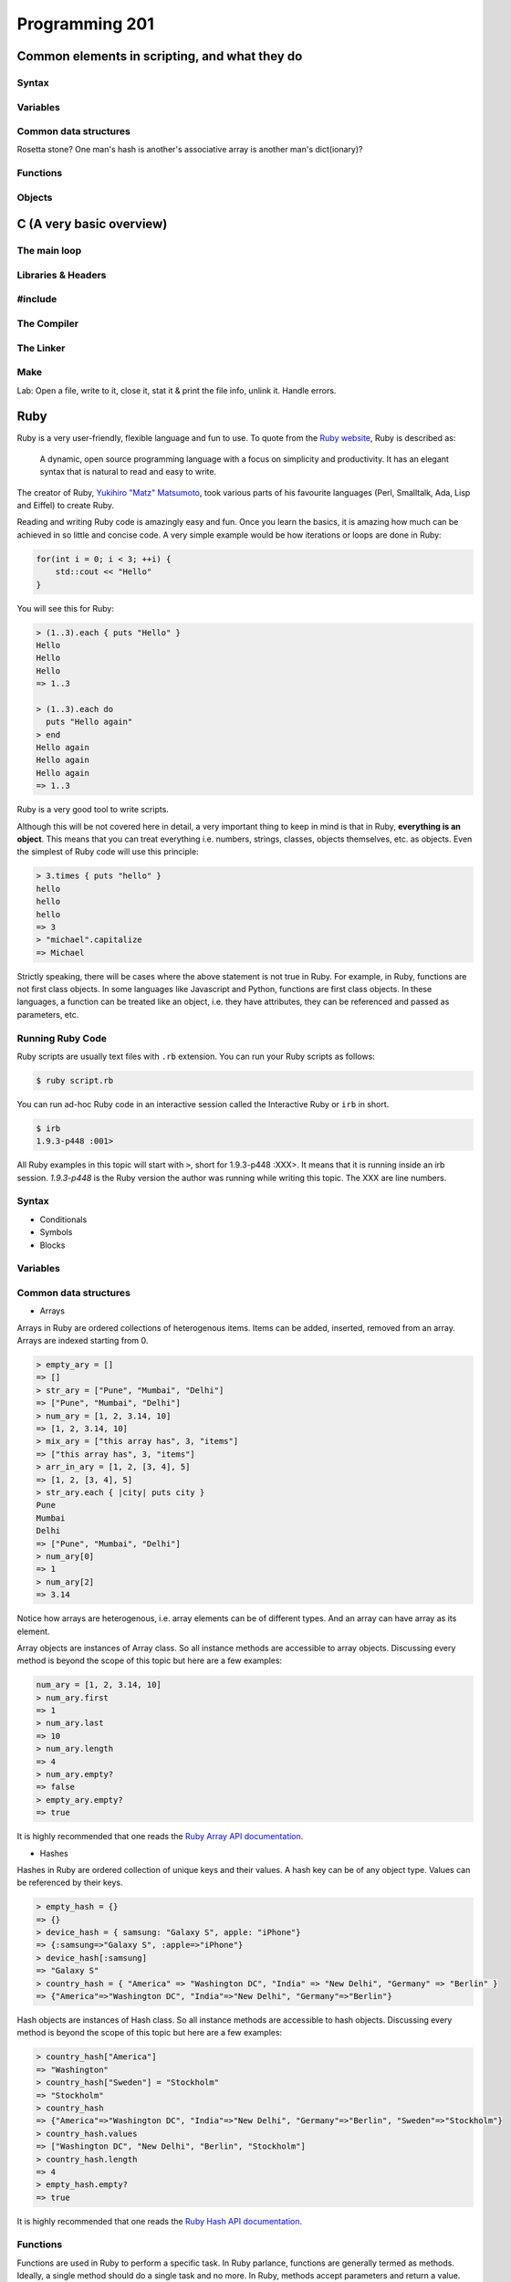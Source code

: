 Programming 201
***************

Common elements in scripting, and what they do
==============================================

Syntax
------

Variables
---------

Common data structures
----------------------

Rosetta stone? One man's hash is another's associative array is another man's
dict(ionary)?

Functions
---------

Objects
-------

C (A very basic overview)
=========================

The main loop
-------------

Libraries & Headers
-------------------

#include
--------

The Compiler
------------

The Linker
----------

Make
----

Lab: Open a file, write to it, close it, stat it & print the file info, unlink
it. Handle errors.

Ruby
====
Ruby is a very user-friendly, flexible language and fun to use.
To quote from the `Ruby website <http://www.ruby-lang.org/>`_, Ruby is described as:

.. epigraph::

  A dynamic, open source programming language with a focus on simplicity and productivity.
  It has an elegant syntax that is natural to read and easy to write.

The creator of Ruby, `Yukihiro "Matz" Matsumoto <http://en.wikipedia.org/wiki/Yukihiro_Matsumoto>`_, took various parts of his favourite languages (Perl, Smalltalk, Ada, Lisp and Eiffel) to create Ruby.

Reading and writing Ruby code is amazingly easy and fun.
Once you learn the basics, it is amazing how much can be achieved in so little and concise code.
A very simple example would be how iterations or loops are done in Ruby:

.. code-block:: cpp

  for(int i = 0; i < 3; ++i) {
      std::cout << "Hello"
  }

You will see this for Ruby:

.. code-block:: ruby

  > (1..3).each { puts "Hello" }
  Hello
  Hello
  Hello
  => 1..3

  > (1..3).each do
    puts "Hello again"
  > end
  Hello again
  Hello again
  Hello again
  => 1..3

Ruby is a very good tool to write scripts.

Although this will be not covered here in detail, a very important thing to keep in mind is that in Ruby, **everything is an object**.
This means that you can treat everything i.e. numbers, strings, classes, objects themselves, etc. as objects.
Even the simplest of Ruby code will use this principle:

.. code-block:: ruby

  > 3.times { puts "hello" }
  hello
  hello
  hello
  => 3
  > "michael".capitalize
  => Michael

Strictly speaking, there will be cases where the above statement is not true in Ruby.
For example, in Ruby, functions are not first class objects.
In some languages like Javascript and Python, functions are first class objects.
In these languages, a function can be treated like an object, i.e. they have attributes, they can be referenced and passed as parameters, etc.

Running Ruby Code
-----------------

Ruby scripts are usually text files with ``.rb`` extension. You can run your Ruby scripts as follows:

.. code-block:: console

  $ ruby script.rb

You can run ad-hoc Ruby code in an interactive session called the Interactive Ruby or ``irb`` in short.

.. code-block:: console

  $ irb
  1.9.3-p448 :001>

All Ruby examples in this topic will start with ``>``, short for 1.9.3-p448 :XXX>.
It means that it is running inside an irb session. *1.9.3-p448* is the Ruby version the author was running while writing this topic.
The XXX are line numbers.

Syntax
------

* Conditionals

* Symbols

* Blocks


Variables
---------

Common data structures
----------------------

* Arrays

Arrays in Ruby are ordered collections of heterogenous items.
Items can be added, inserted, removed from an array.
Arrays are indexed starting from 0.

.. code-block:: ruby

  > empty_ary = []
  => []
  > str_ary = ["Pune", "Mumbai", "Delhi"]
  => ["Pune", "Mumbai", "Delhi"]
  > num_ary = [1, 2, 3.14, 10]
  => [1, 2, 3.14, 10]
  > mix_ary = ["this array has", 3, "items"]
  => ["this array has", 3, "items"]
  > arr_in_ary = [1, 2, [3, 4], 5]
  => [1, 2, [3, 4], 5]
  > str_ary.each { |city| puts city }
  Pune
  Mumbai
  Delhi
  => ["Pune", "Mumbai", "Delhi"]
  > num_ary[0]
  => 1
  > num_ary[2]
  => 3.14

Notice how arrays are heterogenous, i.e. array elements can be of different types.
And an array can have array as its element.

Array objects are instances of Array class.
So all instance methods are accessible to array objects.
Discussing every method is beyond the scope of this topic but here are a few examples:

.. code-block:: ruby

  num_ary = [1, 2, 3.14, 10]
  > num_ary.first
  => 1
  > num_ary.last
  => 10
  > num_ary.length
  => 4
  > num_ary.empty?
  => false
  > empty_ary.empty?
  => true

It is highly recommended that one reads the `Ruby Array API documentation <http://ruby-doc.org/core-2.0/Array.html>`_.

* Hashes

Hashes in Ruby are ordered collection of unique keys and their values.
A hash key can be of any object type.
Values can be referenced by their keys.

.. code-block:: ruby

  > empty_hash = {}
  => {}
  > device_hash = { samsung: "Galaxy S", apple: "iPhone"}
  => {:samsung=>"Galaxy S", :apple=>"iPhone"}
  > device_hash[:samsung]
  => "Galaxy S"
  > country_hash = { "America" => "Washington DC", "India" => "New Delhi", "Germany" => "Berlin" }
  => {"America"=>"Washington DC", "India"=>"New Delhi", "Germany"=>"Berlin"}

Hash objects are instances of Hash class.
So all instance methods are accessible to hash objects.
Discussing every method is beyond the scope of this topic but here are a few examples:

.. code-block:: ruby

  > country_hash["America"]
  => "Washington"
  > country_hash["Sweden"] = "Stockholm"
  => "Stockholm"
  > country_hash
  => {"America"=>"Washington DC", "India"=>"New Delhi", "Germany"=>"Berlin", "Sweden"=>"Stockholm"}
  > country_hash.values
  => ["Washington DC", "New Delhi", "Berlin", "Stockholm"]
  > country_hash.length
  => 4
  > empty_hash.empty?
  => true

It is highly recommended that one reads the `Ruby Hash API documentation <http://www.ruby-doc.org/core-2.0/Hash.html>`_.


Functions
---------
Functions are used in Ruby to perform a specific task.
In Ruby parlance, functions are generally termed as methods.
Ideally, a single method should do a single task and no more.
In Ruby, methods accept parameters and return a value.

A methods is enclosed inside ``def`` and the ``end`` keywords.
Parentheses is optional in Ruby for passing parameters.
The last line inside a Ruby method is returned by the method. Using ``return`` keyword is optional.

..  code-block:: ruby

  > def print_hello
      puts "hello"
    end
  => nil
  > def sum(a, b)
      a + b
    end
  => nil
  > def sum2 a, b
      return a + b
    end
  => nil
  > print_hello
  => hello
  > sum(2, 3)
  => 4
  > sum 4, 6
  => 10


Objects and Classes
-------------------
As mentioned above, in Ruby, **everything is an object**.
Ruby also has a class called ``Object``.
It is the default root of all Ruby objects.

Ruby objects can have attributes and methods.
An instance of Object class (and in general, to create an instance of any class) can be created as follows:

..  code-block:: ruby

  > obj = Object.new
  => #<Object:0x007fcba39874b8>

In Ruby, you can create your custom classes.
These can used along with the classes that come with Ruby and its standard library.

Classes can have methods.
Classes also have a special method called ``initialize``.
When a new object is created in Ruby using ``new`` method, an uninitialized object is first created and then ``initialize`` is called.
Any parameters passed to ``new`` is passed to ``initialize``.

An instance variable in Ruby is prepended by ``@`` symbol.

..  code-block:: ruby

  > class Student
      def initialize(name, age)
        @name = name
        @age  = age
      end

      def details
        puts @name
        puts @age
      end
    end
  => nil
  > s1 = Student.new('Cathy', 20)
  => #<Student:0x007fcba39b78c0 @name="Cathy", @age=20>
  > s1.details
  Cathy
  20
  => nil


Rubygems
--------

.. todo:: Explain more about what rubygems are as well as http://rubygems.org

Databases
---------

Python
======
Python is one of the most versatile languages you're going to use in your career.
You will soon see that for almost everything you want to do, Python either has a something in its standard library or an amazing third-party module that you can import in seconds.
But since this is a guide for operations engineers, I'll focus the discussion more towards Python's scripting capabilities.

NOTE: Before I start, I want to point out a series of documents called `Python Enhancement Proposals <https://www.python.org/dev/peps/>`_, PEP for short.
Like their title suggests, these are potential enhancements to the Python language that have been proposed by members of the community.
There's a lot of them, and you don't have to go over every single one, but you can find some very useful tips and best-practices there.

Syntax
------
* Indentation

If you've ever written or read any code in C, C++, Java or C#, you're used to seeing curly braces (``{}``) pretty much everywhere.
These compiled languages use curly braces to denote the start and end of functions, loops and conditional statements.
Python, on the other hand, uses indentation to achieve the same goal. What this means is that where you see this in C++:

.. code-block:: cpp

  if (3>2) {
      // Do something
  }

You will see this for Python:

.. code-block:: python

  if (3>2):
      # Do something

As you can see, Python didn't need curly braces to signify the start or end of the if conditional; a simple indent does the job.
Now when it comes to indentation, `PEP8 <https://www.python.org/dev/peps/pep-0008/>`_ says that you should use 4 spaces to indent your code.
Keep in mind that this specifically means spaces and not tabs.
Fortunately for you, most text editors today can automatically convert tabs to spaces so you don't have to hit four spaces every time you want to indent a line.
However, if you are dealing with some legacy code that uses 8 space tabs, feel free to continue doing so.

Indentation is by far the most important part of Python's syntax you should keep track of.
If there's two lines in your code where one uses 4 spaces and another uses one 4-space tab, Python's going to give you errors when you try to run your script.
Be consistent with your indentation.

* Conditionals

Conditionals refer to ``if, else`` statements where you're checking if some condition is met and then taking action based on whether it is or not.
Python supports conditionals just like any other language, with the only exception being indentation as explained above.
A complete conditional block would look like this:

.. code-block:: python

  # Check if the variable 'num' is greater than or less than 5
  if (num > 5):
      print "Greater"
  else:
    print "Less"

You can even have 'else if' conditions, which in Python are used as ``elif``

.. code-block:: python

  # Check if the variable 'num' is 2 or 5
  if (num == 2):
      print "Number is 2"
  elif (num == 5):
      print "Number is 5"
  else:
      print "Number is neither 2 nor 5"

* Boolean Operations

Python can perform all of the standard boolean operations:``and``, ``or`` and ``not``.
The operations can be used as statements of their own:

.. code-block:: python

  >>> (3 > 2) and (3 < 4)
  True
  >>> (2 > 3) or (3 > 4)
  False
  >>> not (2 > 3)
  True

and even in conditionals:

.. code-block:: python

  if not ((2 < 3) or (3 > 4)):
      print "Neither statement is true"

Variables
---------
Variables in Python work just like in any other language.
They can be assigned values like this:

.. code-block:: python

  times = 4
  name = "John"

They can be used in almost any statement.

.. code-block:: python

  >>> print times
  4
  >>> times + times
  8

You might have noticed that the variable didn't have to be created with a specific type before being assigned a value.
Python allows you to assign any value to a variable and will automatically infer the type based on the value it is assigned.
This means that the value assigned to a variable can be replaced with another value of a completely different type without any issues.

.. code-block:: python

  >>> times = 4
  >>> print times
  4
  >>> times = "Me"
  >>> print times
  'Me'

However, if you try to perform an operation with two variables that have values of conflicting types, the interpreter will throw an error.
Take this example where I will try to add a number and a string.

.. code-block:: python

  >>> times = 4
  >>> name = "John"
  >>> times + name
  Traceback (most recent call last):
    File "<stdin>", line 1, in <module>
  TypeError: unsupported operand type(s) for +: 'int' and 'str'

As you can see here, the interpreter threw a TypeError when we tried to add an integer and a string.
But there is a way around this; Python lets you type cast variables so their values can be treated as a different type.
So in the same example, I can either try to treat the variable ``times`` as a string, or the variable ``name`` as an integer.

.. code-block:: python

  >>> str(times) + name
  '4John'
  >>> times + int(name)
  Traceback (most recent call last):
    File "<stdin>", line 1, in <module>
  ValueError: invalid literal for int() with base 10: 'John'

Here you can see that when we cast ``times`` as a string and added it to name, Python concatenated the two strings and gave you the result.
But trying to cast ``name`` as an integer threw a ValueError because 'John' doesn't have a valid base 10 representation.
Remember, almost any type can be represented as a string, but not every string has a valid representation in another type.

Common data structures
----------------------
Out of the box, Python implements a few major data structures.

* Lists

Lists in Python are the equivalent of arrays in other languages you may be familiar with.
They are mutable collections of data that you can append to, remove from and whose elements you can iterate over.
Here's some common operations you can perform with lists:

.. code-block:: python

  >>> to_print = [1, 4]
  >>> to_print.append('Hello')
  >>> to_print.append('Hey')
  >>> to_print
  [1, 4, 'Hello', 'Hey']
  >>> for i in to_print:
  ...     print i
  ...
  1
  4
  Hello
  Hey
  >>> to_print[1]
  4
  >>> to_print[-1]
  'Hey'
  >>> to_print[-2:]
  ['Hello', 'Hey']
  >>> to_print.remove(4)
  >>> to_print
  [1, 'Hello', 'Hey']

Just like arrays in other languages, Python's lists are zero-indexed and also support negative indexing.
You can use the ``:`` to get a range of items from the list.
When I ran ``to_print[-2:]``, Python returned all items from the second last element to the end.

You may have also noticed that I had both numbers and strings in the list.
Python doesn't care about what kind of elements you throw onto a list.
You can even store lists in lists, effectively making a 2-dimensional matrix since each element of the initial list will be another list.

* Dictionary

Dictionaries are a key-value store which Python implements by default.
Unlike lists, dictionaries can have non-integer keys.
Items of a list can only be referenced by their index in the list, whereas in dictionaries you can define your own keys which will then serve as the reference for the value you assign to it.

.. code-block:: python

  >>> fruit_colours = {}
  >>> fruit_colours['mango'] = 'Yellow'
  >>> fruit_colours['orange'] = 'Orange'
  >>> fruit_colours
  {'orange': 'Orange', 'mango': 'Yellow'}
  >>> fruit_colours['apple'] = ['Red', 'Green']
  {'orange': 'Orange', 'mango': 'Yellow', 'apple': ['Red', 'Green']}
  >>> fruit_colours['mango']
  'Yellow'
  >>> for i in fruit_colours:
  ...     print i
  ...
  orange
  mango
  apple
  >>> for i in fruit_colours:
  ...     print fruit_colours[i]
  ...
  Orange
  Yellow
  ['Red', 'Green']

You should be able to see now that dictionaries can take on custom keys.
In this example, my keys were names of fruits, and the value for each key was the colour of that particular fruit.
Dictionaries also don't care about what type your keys or values are, or whether the type of a key matches the type of its value.
This lets us store lists as values, as you saw with the colour of apples, which could be red and green.

An interesting property about dictionaries that you might have noticed, is that iterating through the dictionary returned only the keys in the dictionary.
To see each value, you need to print the corresponding value for the key by calling ``fruit_colours[i]`` inside the for loop where ``i`` takes on the value of a key in the dictionary.


Python implements a lot more data structures like tuples, sets and dequeues.
Check out the Python docs for more information these: http://docs.python.org/2/tutorial/datastructures.html


Functions
---------
Functions in Python work exactly like they do in other languages.
Each function takes input arguments and returns a value.
The only difference is syntax, you define functions with the keyword ``def``, and don't use curly braces like in Java, C, C++ and C#.
Instead, function blocks are separated using indentation.

.. code-block:: python

    >>> def square(x):
    ...     result = x*x
    ...     return result
    ...
    >>> square(3)
    9


You can even call functions within other functions

.. code-block:: python

    >>> def greet(name):
    ...     greeting = "Hello "+name+"!"
    ...     return greeting
    ...
    >>> def new_user(first_name):
    ...     user = first_name
    ...     print "New User: "+user
    ...     print greet(user)
    ...
    >>> new_user('Jack')
    New User: Jack
    Hello Jack!


Objects
-------

Version Control
===============

Git
---

SVN
---

CVS
---

API design fundamentals
=======================

RESTful APIs
------------

JSON / XML and other data serialization
---------------------------------------

Authentication / Authorization / Encryption and other security after-thoughts.
------------------------------------------------------------------------------

:)
https://github.com/ziliko/code-guidelines/blob/master/Design%20an%20hypermedia(REST)%20api.md

Continuous Integration
======================


